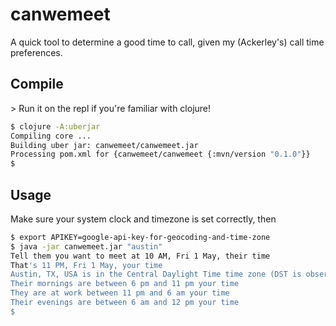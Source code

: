 * canwemeet

A quick tool to determine a good time to call, given my (Ackerley's) call time
preferences.

** Compile

> Run it on the repl if you're familiar with clojure!

#+BEGIN_SRC bash
$ clojure -A:uberjar
Compiling core ...
Building uber jar: canwemeet/canwemeet.jar
Processing pom.xml for {canwemeet/canwemeet {:mvn/version "0.1.0"}}
$
#+END_SRC

** Usage

Make sure your system clock and timezone is set correctly, then

#+BEGIN_SRC bash
$ export APIKEY=google-api-key-for-geocoding-and-time-zone
$ java -jar canwemeet.jar "austin"
Tell them you want to meet at 10 AM, Fri 1 May, their time
That's 11 PM, Fri 1 May, your time
Austin, TX, USA is in the Central Daylight Time time zone (DST is observed now)
Their mornings are between 6 pm and 11 pm your time
They are at work between 11 pm and 6 am your time
Their evenings are between 6 am and 12 pm your time
$
#+END_SRC

